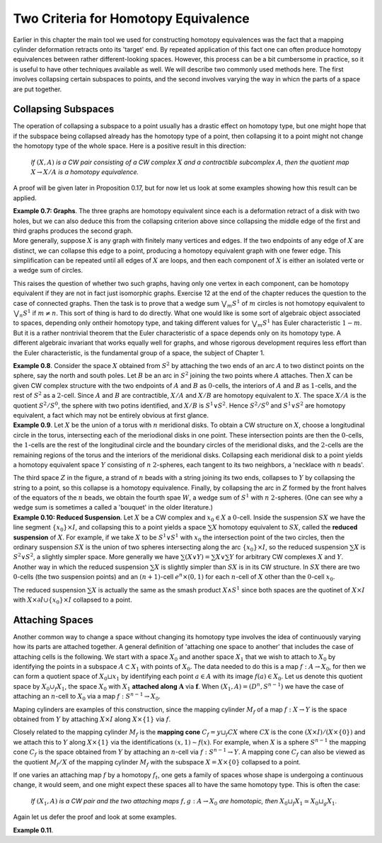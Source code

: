 Two Criteria for Homotopy Equivalence
=====================================

Earlier in this chapter the main tool we used for constructing homotopy equivalences 
was the fact that a mapping cylinder deformation retracts onto its 'target' end. 
By repeated application of this fact one can often produce homotopy equivalences between 
rather different-looking spaces. However, this process can be a bit cumbersome
in practice, so it is useful to have other techniques available as well. We will describe 
two commonly used methods here. The first involves collapsing certain subspaces to 
points, and the second involves varying the way in whicn the parts of a space are put 
together.

Collapsing Subspaces
--------------------

The operation of collapsing a subspace to a point usually has a drastic effect 
on homotopy type, but one might hope that if the subspace being collapsed already 
has the homotopy type of a point, then collapsing it to a point might not change the 
homotopy type of the whole space. Here is a positive result in this direction:

    *If* :math:`(X,A)` *is a CW pair consisting of a CW complex* :math:`X` *and a contractible subcomplex* :math:`A`,
    *then the quotient map* :math:`X \rightarrow X/A` *is a homotopy equivalence.*

A proof will be given later in Proposition 0.17, but for now let us look at some examples 
showing how this result can be applied.

.. container:: no-indent-no-margin

    **Example 0.7: Graphs**. The three graphs |three-graphs| are homotopy equivalent since 
    each is a deformation retract of a disk with two holes, but we can also deduce this 
    from the collapsing criterion above since collapsing the middle edge of the first and 
    third graphs produces the second graph.

.. container:: no-margin

    More generally, suppose :math:`X` is any graph with finitely many vertices and edges. If 
    the two endpoints of any edge of :math:`X` are distinct, we can collapse this edge to a point, 
    producing a homotopy equivalent graph with one fewer edge. This simplification can 
    be repeated until all edges of :math:`X` are loops, and then each component of :math:`X` is either 
    an isolated verte or a wedge sum of circles.

This raises the question of whether two such graphs, having only one vertex in 
each component, can be homotopy equivalent if they are not in fact just isomorphic 
graphs. Exercise 12 at the end of the chapter reduces the question to the case of 
connected graphs. Then the task is to prove that a wedge sum :math:`\bigvee_m S^1` of :math:`m` circles is not 
homotopy equivalent to :math:`\bigvee_n S^1` if :math:`m \neq n`. This sort of thing is hard to do directly. What 
one would like is some sort of algebraic object associated to spaces, depending only 
ontheir homotopy type, and taking different values for :math:`\bigvee_m S^1` has Euler characteristic :math:`1-m`. But it 
is a rather nontrivial theorem that the Euler characteristic of a space depends only on 
its homotopy type. A different algebraic invariant that works equally well for graphs, 
and whose rigorous development requires less effort than the Euler characteristic, is 
the fundamental group of a space, the subject of Chapter 1.

.. image:: fig/example0-8.png
    :align: right
    :width: 40%

.. container:: no-indent
    
    **Example 0.8**. Consider the space :math:`X` obtained
    from :math:`S^2` by attaching the two ends of an arc 
    :math:`A` to two distinct points on the sphere, say the 
    north and south poles. Let :math:`B` be an arc in :math:`S^2`
    joining the two points where :math:`A` attaches. Then 
    :math:`X` can be given CW complex structure with 
    the two endpoints of :math:`A` and :math:`B` as :math:`0`-cells, the 
    interiors of :math:`A` and :math:`B` as :math:`1`-cells, and the rest of
    :math:`S^2` as a :math:`2`-cell. Since :math:`A` and :math:`B` are contractible, 
    :math:`X/A` and :math:`X/B` are homotopy equivalent to :math:`X`. The space :math:`X/A` is the quotient :math:`S^2/S^0`,
    the sphere with two potins identified, and :math:`X/B` is :math:`S^1 \vee S^2`. Hence :math:`S^2 / S^0` and :math:`S^1 \vee S^2`
    are homotopy equivalent, a fact which may not be entirely obvious at first glance.

.. container:: no-indent

    **Example 0.9**. Let :math:`X` be the union of a torus with :math:`n` meridional disks. To obtain 
    a CW structure on :math:`X`, choose a longitudinal circle in the torus, intersecting each of 
    the meriodional disks in one point. These intersection points are then the :math:`0`-cells, the 
    :math:`1`-cells are the rest of the longitudinal circle and the boundary circles of the meridional 
    disks, and the :math:`2`-cells are the remaining regions of the torus and the interiors of 
    the meridional disks. Collapsing each meridional disk to a point yields a homotopy 
    equivalent space :math:`Y` consisting of :math:`n` :math:`2`-spheres, each tangent to its two neighbors, a 
    'necklace with :math:`n` beads'.

    .. image:: fig/example0-9.png
        :width: 100%
        :align: center

    The third space :math:`Z` in the figure, a strand of :math:`n` beads with a 
    string joining its two ends, collapses to :math:`Y` by collapsing the string to a point, so this 
    collapse is a homotopy equivalence. Finally, by collapsing the arc in :math:`Z` formed by the 
    front halves of the equators of the :math:`n` beads, we obtain the fourth spae :math:`W`, a wedge 
    sum of :math:`S^1` with :math:`n` :math:`2`-spheres. (One can see why a wedge sum is sometimes a called a 
    'bouquet' in the older literature.)

.. container:: no-indent-no-margin

    **Example 0.10: Reduced Suspension**. Let :math:`X` be a CW complex and :math:`x_0 \in X` a :math:`0`-cell.
    Inside the suspension :math:`SX` we have the line segment :math:`\{x_0\} \times I`, and collapsing this to a 
    point yields a space :math:`\sum X` homotopy equivalent to :math:`SX`, called the **reduced suspension** 
    of :math:`X`. For example, if we take :math:`X` to be :math:`S^1 \vee S^1` with :math:`x_0` the intersection point of the 
    two circles, then the ordinary suspension :math:`SX` is the union of two spheres intersecting 
    along the arc :math:`\{x_0\} \times I`, so the reduced suspension :math:`\sum X` is :math:`S^2 \vee S^2`, a slightly simpler 
    space. More generally we have :math:`\sum(X \vee Y) = \sum X \vee \sum Y` for arbitrary CW complexes :math:`X` 
    and :math:`Y`. Another way in which the reduced suspension :math:`\sum X` is slightly simpler than :math:`SX` 
    is in its CW structure. In :math:`SX` there are two :math:`0`-cells (the two suspension points) and an 
    :math:`(n+1)`-cell :math:`e^n \times (0,1)` for each :math:`n`-cell of :math:`X` other than the :math:`0`-cell :math:`x_0`.

The reduced suspension :math:`\sum X` is actually the same as the smash product :math:`X \wedge S^1` 
since both spaces are the quotinet of :math:`X \times I` with :math:`X \times \partial I \cup \{x_0\}\times I` collapsed to a point.

Attaching Spaces 
------------------

Another common way to change a space without changing its homotopy type involves 
the idea of continuously varying how its parts are attached together. A general 
definition of 'attaching one space to another' that includes the case of attaching cells 
is the following. We start with a space :math:`X_0` and another space :math:`X_1` that we wish to 
attach to :math:`X_0` by identifying the points in a subspace :math:`A \subset X_1` with points of :math:`X_0`. The 
data needed to do this is a map :math:`f: A \rightarrow X_0`, for then we can form a quotient space 
of :math:`X_0 \sqcup x_1` by identifying each point :math:`a \in A` with its image :math:`f(a) \in X_0`. Let us 
denote this quotient space by :math:`X_0 \cup_f X_1`, the space :math:`X_0` with :math:`X_1` **attached along** :math:`\mathbf{A}` via :math:`\mathbf{f}`.
When :math:`(X_1, A)=(D^n, S^{n-1})` we have the case of attaching an :math:`n`-cell to :math:`X_0` via a map 
:math:`f:S^{n-1} \rightarrow X_0`.

Maping cylinders are examples of this construction, since the mapping cylinder 
:math:`M_f` of a map :math:`f:X \rightarrow Y` is the space obtained from :math:`Y` by attaching :math:`X \times I` along :math:`X \times \{1\}`
via :math:`f`. 

.. image:: fig/attaching-spaces.png
    :width: 30%
    :align: right

Closely related to the mapping cylinder :math:`M_f` is the **mapping cone** :math:`C_f = y \sqcup_f CX` 
where :math:`CX` is the cone :math:`(X \times I) / (X \times \{0\})` and we attach this to :math:`Y` 
along :math:`X \times \{1\}` via the identifications :math:`(x,1) \sim f(x)`. For 
example, when :math:`X` is a sphere :math:`S^{n-1}` the mapping cone :math:`C_f` is the space 
obtained from :math:`Y` by attaching an :math:`n`-cell via :math:`f:S^{n-1} \rightarrow Y`. A 
mapping cone :math:`C_f` can also be viewed as the quotient :math:`M_f/X` of 
the mapping cylinder :math:`M_f` with the subspace :math:`X=X\times \{0\}` collapsed to a point.

If one varies an attaching map :math:`f` by a homotopy :math:`f_t`, one gets a family of spaces 
whose shape is undergoing a continuous change, it would seem, and one might expect 
these spaces all to have the same homotopy type. This is often the case:

    *If* :math:`(X_1, A)` *is a CW pair and the two attaching maps* :math:`f,g:A \rightarrow X_0` *are homotopic, then*
    :math:`X_0 \sqcup_f X_1 \simeq X_0 \sqcup_g X_1`.

Again let us defer the proof and look at some examples.

.. container:: no-indent

    **Example 0.11**. 


.. |three-graphs| image:: fig/three-graphs.png
    :scale: 5%